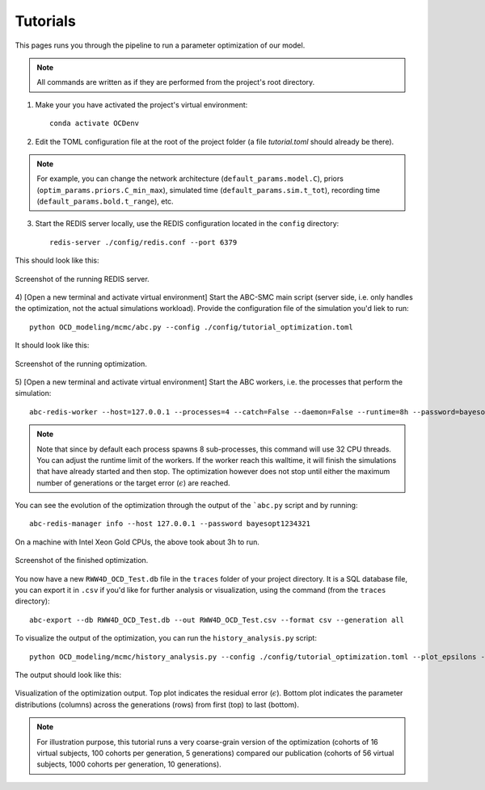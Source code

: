 Tutorials
=========

This pages runs you through the pipeline to run a parameter optimization of our model.

.. note::  
    All commands are written as if they are performed from the project's root directory.

1) Make your you have activated the project's virtual environment::

    conda activate OCDenv


2) Edit the TOML configuration file at the root of the project folder (a file `tutorial.toml` should already be there). 
    
.. note:: 
    For example, you can change the network architecture (``default_params.model.C``), priors (``optim_params.priors.C_min_max``), 
    simulated time (``default_params.sim.t_tot``), recording time (``default_params.bold.t_range``), etc.
    

3) Start the REDIS server locally, use the REDIS configuration located in the ``config`` directory::

    redis-server ./config/redis.conf --port 6379

This should look like this:

.. figure:: img/redis_start_screenshot.png
    :width: 900
    :name: redis-start
    :align: center

    Screenshot of the running REDIS server. 


4) [Open a new terminal and activate virtual environment] Start the ABC-SMC main script 
(server side, i.e. only handles the optimization, not the actual simulations workload).
Provide the configuration file of the simulation you'd liek to run::

    python OCD_modeling/mcmc/abc.py --config ./config/tutorial_optimization.toml

It should look like this:

.. figure:: img/optim_start_screenshot.png
    :width: 500
    :name: optim-start
    :align: center

    Screenshot of the running optimization. 


5) [Open a new terminal and activate virtual environment] Start the ABC workers, i.e. the processes 
that perform the simulation::

    abc-redis-worker --host=127.0.0.1 --processes=4 --catch=False --daemon=False --runtime=8h --password=bayesopt1234321


.. note::
    Note that since by default each process spawns 8 sub-processes, this command will use 32 CPU threads. 
    You can adjust the runtime limit of the workers. If the worker reach this walltime, it will finish the simulations 
    that have already started and then stop. The optimization however does not stop until either the maximum number of generations
    or the target error (:math:`\epsilon`) are reached. 


You can see the evolution of the optimization through the output of the ```abc.py`` script and by running::
    
    abc-redis-manager info --host 127.0.0.1 --password bayesopt1234321  


On a machine with Intel Xeon Gold CPUs, the above took about 3h to run.

.. figure:: img/optim_end_screenshot.png
    :width: 500
    :name: optim-end
    :align: center

    Screenshot of the finished optimization. 


You now have a new ``RWW4D_OCD_Test.db`` file in the ``traces`` folder of your project directory. It is a SQL database file, 
you can export it in ``.csv`` if you'd like for further analysis or visualization, 
using the command (from the ``traces`` directory)::
    
    abc-export --db RWW4D_OCD_Test.db --out RWW4D_OCD_Test.csv --format csv --generation all


To visualize the output of the optimization, you can run the ``history_analysis.py`` script::
    
    python OCD_modeling/mcmc/history_analysis.py --config ./config/tutorial_optimization.toml --plot_epsilons --plot_param_distrib

The output should look like this:

.. figure:: img/optim_result_screenshot.png
    :width: 800
    :name: optim-result
    :align: center

    Visualization of the optimization output. Top plot indicates the residual error (:math:`\epsilon`).
    Bottom plot indicates the parameter distributions (columns) across the generations (rows) from first 
    (top) to last (bottom).


.. note::
    For illustration purpose, this tutorial runs a very coarse-grain version of the optimization (cohorts of 16 virtual subjects, 
    100 cohorts per generation, 5 generations) compared our publication (cohorts of 56 virtual subjects, 1000 cohorts per
    generation, 10 generations).
